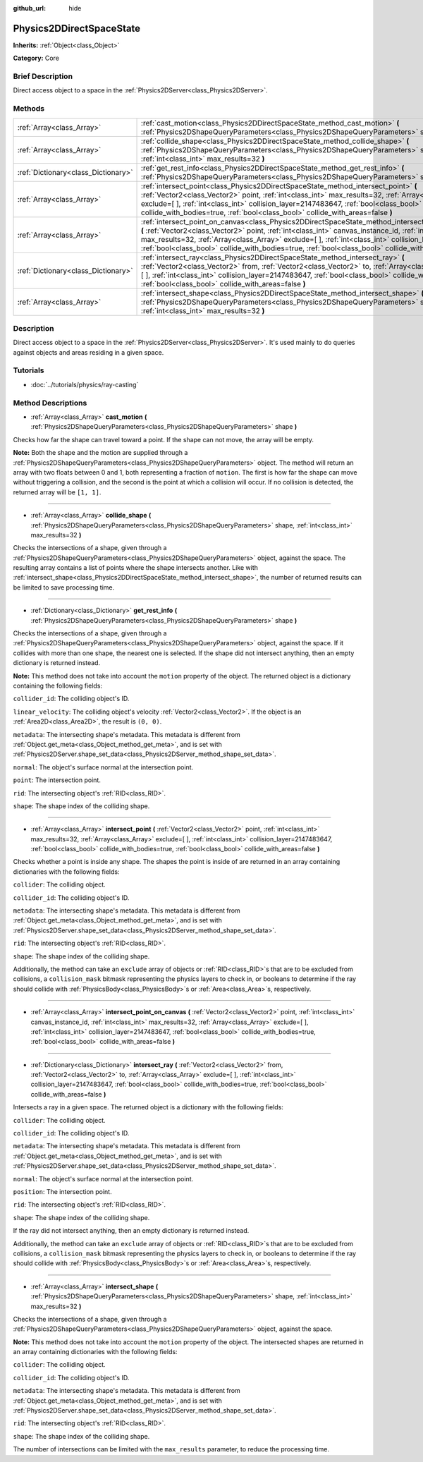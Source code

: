 :github_url: hide

.. Generated automatically by doc/tools/makerst.py in Godot's source tree.
.. DO NOT EDIT THIS FILE, but the Physics2DDirectSpaceState.xml source instead.
.. The source is found in doc/classes or modules/<name>/doc_classes.

.. _class_Physics2DDirectSpaceState:

Physics2DDirectSpaceState
=========================

**Inherits:** :ref:`Object<class_Object>`

**Category:** Core

Brief Description
-----------------

Direct access object to a space in the :ref:`Physics2DServer<class_Physics2DServer>`.

Methods
-------

+-------------------------------------+----------------------------------------------------------------------------------------------------------------------------------------------------------------------------------------------------------------------------------------------------------------------------------------------------------------------------------------------------------------------------------------------------------------------------------+
| :ref:`Array<class_Array>`           | :ref:`cast_motion<class_Physics2DDirectSpaceState_method_cast_motion>` **(** :ref:`Physics2DShapeQueryParameters<class_Physics2DShapeQueryParameters>` shape **)**                                                                                                                                                                                                                                                               |
+-------------------------------------+----------------------------------------------------------------------------------------------------------------------------------------------------------------------------------------------------------------------------------------------------------------------------------------------------------------------------------------------------------------------------------------------------------------------------------+
| :ref:`Array<class_Array>`           | :ref:`collide_shape<class_Physics2DDirectSpaceState_method_collide_shape>` **(** :ref:`Physics2DShapeQueryParameters<class_Physics2DShapeQueryParameters>` shape, :ref:`int<class_int>` max_results=32 **)**                                                                                                                                                                                                                     |
+-------------------------------------+----------------------------------------------------------------------------------------------------------------------------------------------------------------------------------------------------------------------------------------------------------------------------------------------------------------------------------------------------------------------------------------------------------------------------------+
| :ref:`Dictionary<class_Dictionary>` | :ref:`get_rest_info<class_Physics2DDirectSpaceState_method_get_rest_info>` **(** :ref:`Physics2DShapeQueryParameters<class_Physics2DShapeQueryParameters>` shape **)**                                                                                                                                                                                                                                                           |
+-------------------------------------+----------------------------------------------------------------------------------------------------------------------------------------------------------------------------------------------------------------------------------------------------------------------------------------------------------------------------------------------------------------------------------------------------------------------------------+
| :ref:`Array<class_Array>`           | :ref:`intersect_point<class_Physics2DDirectSpaceState_method_intersect_point>` **(** :ref:`Vector2<class_Vector2>` point, :ref:`int<class_int>` max_results=32, :ref:`Array<class_Array>` exclude=[  ], :ref:`int<class_int>` collision_layer=2147483647, :ref:`bool<class_bool>` collide_with_bodies=true, :ref:`bool<class_bool>` collide_with_areas=false **)**                                                               |
+-------------------------------------+----------------------------------------------------------------------------------------------------------------------------------------------------------------------------------------------------------------------------------------------------------------------------------------------------------------------------------------------------------------------------------------------------------------------------------+
| :ref:`Array<class_Array>`           | :ref:`intersect_point_on_canvas<class_Physics2DDirectSpaceState_method_intersect_point_on_canvas>` **(** :ref:`Vector2<class_Vector2>` point, :ref:`int<class_int>` canvas_instance_id, :ref:`int<class_int>` max_results=32, :ref:`Array<class_Array>` exclude=[  ], :ref:`int<class_int>` collision_layer=2147483647, :ref:`bool<class_bool>` collide_with_bodies=true, :ref:`bool<class_bool>` collide_with_areas=false **)** |
+-------------------------------------+----------------------------------------------------------------------------------------------------------------------------------------------------------------------------------------------------------------------------------------------------------------------------------------------------------------------------------------------------------------------------------------------------------------------------------+
| :ref:`Dictionary<class_Dictionary>` | :ref:`intersect_ray<class_Physics2DDirectSpaceState_method_intersect_ray>` **(** :ref:`Vector2<class_Vector2>` from, :ref:`Vector2<class_Vector2>` to, :ref:`Array<class_Array>` exclude=[  ], :ref:`int<class_int>` collision_layer=2147483647, :ref:`bool<class_bool>` collide_with_bodies=true, :ref:`bool<class_bool>` collide_with_areas=false **)**                                                                        |
+-------------------------------------+----------------------------------------------------------------------------------------------------------------------------------------------------------------------------------------------------------------------------------------------------------------------------------------------------------------------------------------------------------------------------------------------------------------------------------+
| :ref:`Array<class_Array>`           | :ref:`intersect_shape<class_Physics2DDirectSpaceState_method_intersect_shape>` **(** :ref:`Physics2DShapeQueryParameters<class_Physics2DShapeQueryParameters>` shape, :ref:`int<class_int>` max_results=32 **)**                                                                                                                                                                                                                 |
+-------------------------------------+----------------------------------------------------------------------------------------------------------------------------------------------------------------------------------------------------------------------------------------------------------------------------------------------------------------------------------------------------------------------------------------------------------------------------------+

Description
-----------

Direct access object to a space in the :ref:`Physics2DServer<class_Physics2DServer>`. It's used mainly to do queries against objects and areas residing in a given space.

Tutorials
---------

- :doc:`../tutorials/physics/ray-casting`

Method Descriptions
-------------------

.. _class_Physics2DDirectSpaceState_method_cast_motion:

- :ref:`Array<class_Array>` **cast_motion** **(** :ref:`Physics2DShapeQueryParameters<class_Physics2DShapeQueryParameters>` shape **)**

Checks how far the shape can travel toward a point. If the shape can not move, the array will be empty.

**Note:** Both the shape and the motion are supplied through a :ref:`Physics2DShapeQueryParameters<class_Physics2DShapeQueryParameters>` object. The method will return an array with two floats between 0 and 1, both representing a fraction of ``motion``. The first is how far the shape can move without triggering a collision, and the second is the point at which a collision will occur. If no collision is detected, the returned array will be ``[1, 1]``.

----

.. _class_Physics2DDirectSpaceState_method_collide_shape:

- :ref:`Array<class_Array>` **collide_shape** **(** :ref:`Physics2DShapeQueryParameters<class_Physics2DShapeQueryParameters>` shape, :ref:`int<class_int>` max_results=32 **)**

Checks the intersections of a shape, given through a :ref:`Physics2DShapeQueryParameters<class_Physics2DShapeQueryParameters>` object, against the space. The resulting array contains a list of points where the shape intersects another. Like with :ref:`intersect_shape<class_Physics2DDirectSpaceState_method_intersect_shape>`, the number of returned results can be limited to save processing time.

----

.. _class_Physics2DDirectSpaceState_method_get_rest_info:

- :ref:`Dictionary<class_Dictionary>` **get_rest_info** **(** :ref:`Physics2DShapeQueryParameters<class_Physics2DShapeQueryParameters>` shape **)**

Checks the intersections of a shape, given through a :ref:`Physics2DShapeQueryParameters<class_Physics2DShapeQueryParameters>` object, against the space. If it collides with more than one shape, the nearest one is selected. If the shape did not intersect anything, then an empty dictionary is returned instead.

**Note:** This method does not take into account the ``motion`` property of the object. The returned object is a dictionary containing the following fields:

``collider_id``: The colliding object's ID.

``linear_velocity``: The colliding object's velocity :ref:`Vector2<class_Vector2>`. If the object is an :ref:`Area2D<class_Area2D>`, the result is ``(0, 0)``.

``metadata``: The intersecting shape's metadata. This metadata is different from :ref:`Object.get_meta<class_Object_method_get_meta>`, and is set with :ref:`Physics2DServer.shape_set_data<class_Physics2DServer_method_shape_set_data>`.

``normal``: The object's surface normal at the intersection point.

``point``: The intersection point.

``rid``: The intersecting object's :ref:`RID<class_RID>`.

``shape``: The shape index of the colliding shape.

----

.. _class_Physics2DDirectSpaceState_method_intersect_point:

- :ref:`Array<class_Array>` **intersect_point** **(** :ref:`Vector2<class_Vector2>` point, :ref:`int<class_int>` max_results=32, :ref:`Array<class_Array>` exclude=[  ], :ref:`int<class_int>` collision_layer=2147483647, :ref:`bool<class_bool>` collide_with_bodies=true, :ref:`bool<class_bool>` collide_with_areas=false **)**

Checks whether a point is inside any shape. The shapes the point is inside of are returned in an array containing dictionaries with the following fields:

``collider``: The colliding object.

``collider_id``: The colliding object's ID.

``metadata``: The intersecting shape's metadata. This metadata is different from :ref:`Object.get_meta<class_Object_method_get_meta>`, and is set with :ref:`Physics2DServer.shape_set_data<class_Physics2DServer_method_shape_set_data>`.

``rid``: The intersecting object's :ref:`RID<class_RID>`.

``shape``: The shape index of the colliding shape.

Additionally, the method can take an ``exclude`` array of objects or :ref:`RID<class_RID>`\ s that are to be excluded from collisions, a ``collision_mask`` bitmask representing the physics layers to check in, or booleans to determine if the ray should collide with :ref:`PhysicsBody<class_PhysicsBody>`\ s or :ref:`Area<class_Area>`\ s, respectively.

----

.. _class_Physics2DDirectSpaceState_method_intersect_point_on_canvas:

- :ref:`Array<class_Array>` **intersect_point_on_canvas** **(** :ref:`Vector2<class_Vector2>` point, :ref:`int<class_int>` canvas_instance_id, :ref:`int<class_int>` max_results=32, :ref:`Array<class_Array>` exclude=[  ], :ref:`int<class_int>` collision_layer=2147483647, :ref:`bool<class_bool>` collide_with_bodies=true, :ref:`bool<class_bool>` collide_with_areas=false **)**

----

.. _class_Physics2DDirectSpaceState_method_intersect_ray:

- :ref:`Dictionary<class_Dictionary>` **intersect_ray** **(** :ref:`Vector2<class_Vector2>` from, :ref:`Vector2<class_Vector2>` to, :ref:`Array<class_Array>` exclude=[  ], :ref:`int<class_int>` collision_layer=2147483647, :ref:`bool<class_bool>` collide_with_bodies=true, :ref:`bool<class_bool>` collide_with_areas=false **)**

Intersects a ray in a given space. The returned object is a dictionary with the following fields:

``collider``: The colliding object.

``collider_id``: The colliding object's ID.

``metadata``: The intersecting shape's metadata. This metadata is different from :ref:`Object.get_meta<class_Object_method_get_meta>`, and is set with :ref:`Physics2DServer.shape_set_data<class_Physics2DServer_method_shape_set_data>`.

``normal``: The object's surface normal at the intersection point.

``position``: The intersection point.

``rid``: The intersecting object's :ref:`RID<class_RID>`.

``shape``: The shape index of the colliding shape.

If the ray did not intersect anything, then an empty dictionary is returned instead.

Additionally, the method can take an ``exclude`` array of objects or :ref:`RID<class_RID>`\ s that are to be excluded from collisions, a ``collision_mask`` bitmask representing the physics layers to check in, or booleans to determine if the ray should collide with :ref:`PhysicsBody<class_PhysicsBody>`\ s or :ref:`Area<class_Area>`\ s, respectively.

----

.. _class_Physics2DDirectSpaceState_method_intersect_shape:

- :ref:`Array<class_Array>` **intersect_shape** **(** :ref:`Physics2DShapeQueryParameters<class_Physics2DShapeQueryParameters>` shape, :ref:`int<class_int>` max_results=32 **)**

Checks the intersections of a shape, given through a :ref:`Physics2DShapeQueryParameters<class_Physics2DShapeQueryParameters>` object, against the space.

**Note:** This method does not take into account the ``motion`` property of the object. The intersected shapes are returned in an array containing dictionaries with the following fields:

``collider``: The colliding object.

``collider_id``: The colliding object's ID.

``metadata``: The intersecting shape's metadata. This metadata is different from :ref:`Object.get_meta<class_Object_method_get_meta>`, and is set with :ref:`Physics2DServer.shape_set_data<class_Physics2DServer_method_shape_set_data>`.

``rid``: The intersecting object's :ref:`RID<class_RID>`.

``shape``: The shape index of the colliding shape.

The number of intersections can be limited with the ``max_results`` parameter, to reduce the processing time.


